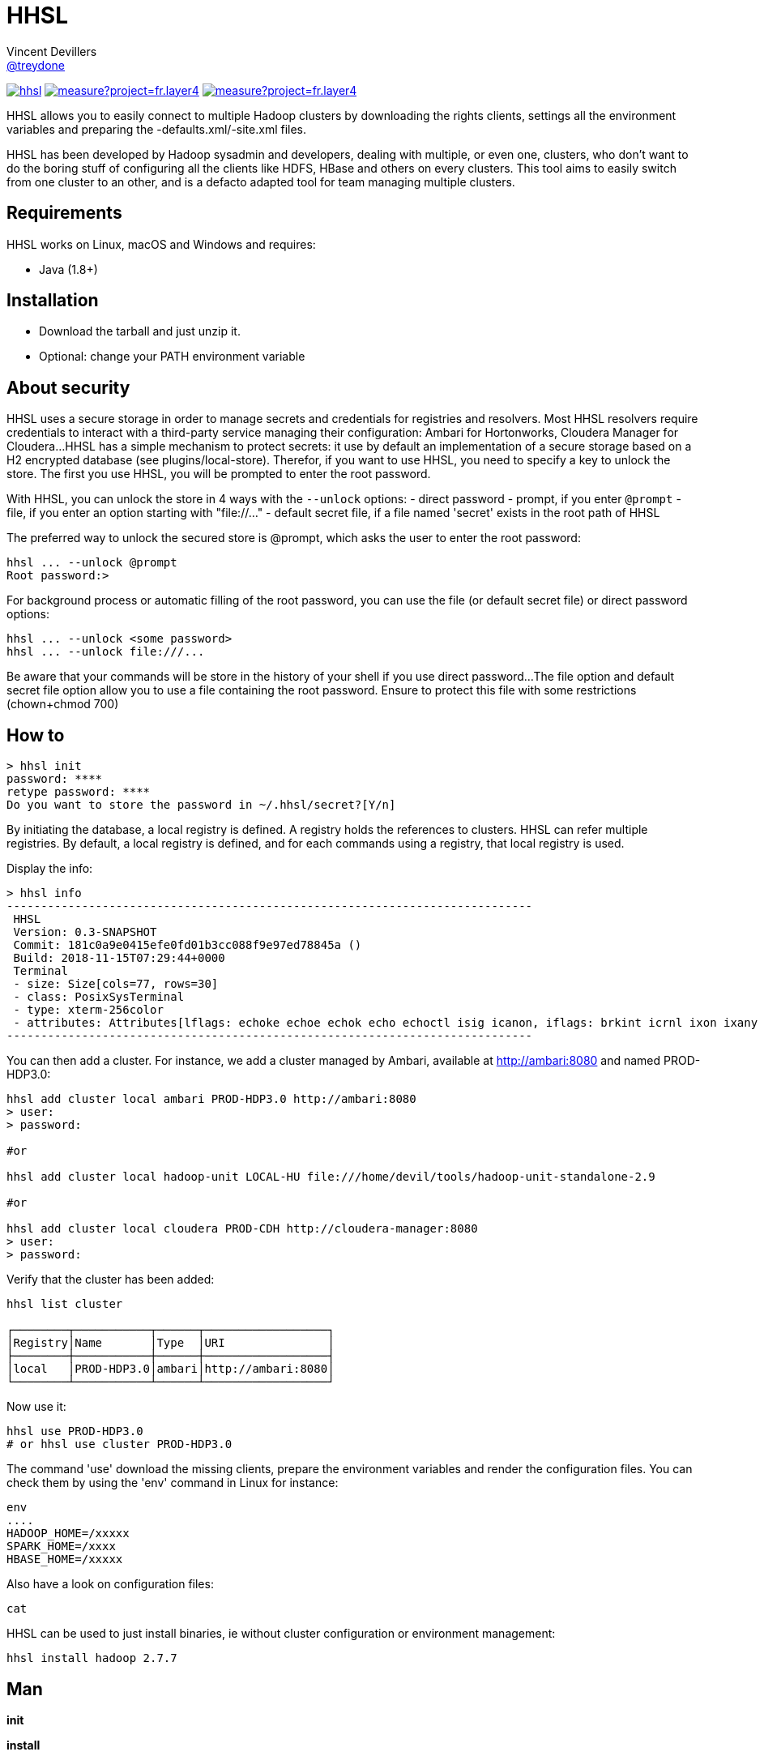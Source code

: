 = HHSL
Vincent Devillers <https://github.com/treydone[@treydone]>;
// settings:
:idprefix:
:idseparator: -
ifndef::env-github[:icons: font]
ifdef::env-github[]
:status:
:outfilesuffix: .adoc
:caution-caption: :fire:
:important-caption: :exclamation:
:note-caption: :paperclip:
:tip-caption: :bulb:
:warning-caption: :warning:
endif::[]
// URIs:
:uri-org: https://github.com/treydone
:uri-repo: {uri-org}/hhsl
:uri-issues: {uri-repo}/issues
:uri-contributors: {uri-repo}/graphs/contributors
:uri-rel-file-base: link:
:uri-rel-tree-base: link:
ifdef::env-site[]
:uri-rel-file-base: {uri-repo}/blob/master/
:uri-rel-tree-base: {uri-repo}/tree/master/
endif::[]
:uri-changelog: {uri-rel-file-base}CHANGELOG.adoc
:uri-contribute: {uri-rel-file-base}CONTRIBUTING.adoc
:uri-license: {uri-rel-file-base}LICENSE

image:https://travis-ci.org/Treydone/hhsl.svg?branch=master[link=https://travis-ci.org/Treydone/hhsl]
image:https://sonarcloud.io/api/project_badges/measure?project=fr.layer4.hhsl%3Ahhsl&metric=alert_status[link=https://sonarcloud.io/dashboard?id=fr.layer4.hhsl%3Ahhsl]
image:https://sonarcloud.io/api/project_badges/measure?project=fr.layer4.hhsl%3Ahhsl&metric=reliability_rating[link=https://sonarcloud.io/dashboard?id=fr.layer4.hhsl%3Ahhsl]

HHSL allows you to easily connect to multiple Hadoop clusters by downloading the rights clients,
settings all the environment variables and preparing the -defaults.xml/-site.xml files.

HHSL has been developed by Hadoop sysadmin and developers, dealing with multiple, or even one, clusters,
who don't want to do the boring stuff of configuring all the clients like HDFS, HBase and others on every clusters.
This tool aims to easily switch from one cluster to an other, and is a defacto adapted tool for team managing multiple clusters.


== Requirements

HHSL works on Linux, macOS and Windows and requires:

* Java (1.8+)

== Installation

* Download the tarball and just unzip it.
* Optional: change your PATH environment variable

// TODO offer some curl | bash option

== About security

// TODO provide default file containing the password

HHSL uses a secure storage in order to manage secrets and credentials for registries and resolvers.
Most HHSL resolvers require credentials to interact with a third-party service managing their configuration: Ambari for Hortonworks, Cloudera Manager for Cloudera...
HHSL has a simple mechanism to protect secrets: it use by default an implementation of a secure storage based on a H2 encrypted database (see plugins/local-store).
Therefor, if you want to use HHSL, you need to specify a key to unlock the store. The first you use HHSL, you will be prompted to enter the root password.

With HHSL, you can unlock the store in 4 ways with the ```--unlock``` options:
- direct password
- prompt, if you enter ```@prompt```
- file, if you enter an option starting with "file://..."
- default secret file, if a file named 'secret' exists in the root path of HHSL

The preferred way to unlock the secured store is @prompt, which asks the user to enter the root password:

 hhsl ... --unlock @prompt
 Root password:>

For background process or automatic filling of the root password, you can use the file (or default secret file) or direct password options:

 hhsl ... --unlock <some password>
 hhsl ... --unlock file:///...

Be aware that your commands will be store in the history of your shell if you use direct password...
The file option and default secret file option allow you to use a file containing the root password. Ensure to protect this file with some restrictions (chown+chmod 700)

== How to

 > hhsl init
 password: ****
 retype password: ****
 Do you want to store the password in ~/.hhsl/secret?[Y/n]

By initiating the database, a local registry is defined. A registry holds the references to clusters.
HHSL can refer multiple registries. By default, a local registry is defined, and for each commands
using a registry, that local registry is used.

Display the info:

 > hhsl info
 -----------------------------------------------------------------------------
  HHSL
  Version: 0.3-SNAPSHOT
  Commit: 181c0a9e0415efe0fd01b3cc088f9e97ed78845a ()
  Build: 2018-11-15T07:29:44+0000
  Terminal
  - size: Size[cols=77, rows=30]
  - class: PosixSysTerminal
  - type: xterm-256color
  - attributes: Attributes[lflags: echoke echoe echok echo echoctl isig icanon, iflags: brkint icrnl ixon ixany imaxbel iutf8, oflags: opost onlcr, cflags: cs6 cs7 cs8 cread hupcl, cchars: eof=^D eol=<undef> eol2=<undef> erase=^? werase=^W kill=^U reprint=^R intr=^C quit=^\ susp=^Z dsusp=<undef> start=^Q stop=^S lnext=^V discard=^O min=1 time=0 status=<undef>]
 -----------------------------------------------------------------------------

You can then add a cluster. For instance, we add a cluster managed by Ambari, available at http://ambari:8080 and named PROD-HDP3.0:

```
hhsl add cluster local ambari PROD-HDP3.0 http://ambari:8080
> user:
> password:

#or

hhsl add cluster local hadoop-unit LOCAL-HU file:///home/devil/tools/hadoop-unit-standalone-2.9

#or

hhsl add cluster local cloudera PROD-CDH http://cloudera-manager:8080
> user:
> password:
```

Verify that the cluster has been added:

```
hhsl list cluster

┌────────┬───────────┬──────┬──────────────────┐
│Registry│Name       │Type  │URI               │
├────────┼───────────┼──────┼──────────────────┤
│local   │PROD-HDP3.0│ambari│http://ambari:8080│
└────────┴───────────┴──────┴──────────────────┘
```

Now use it:

```
hhsl use PROD-HDP3.0
# or hhsl use cluster PROD-HDP3.0
```

The command 'use' download the missing clients, prepare the environment variables and
render the configuration files. You can check them by using the 'env' command in Linux for instance:

```
env
....
HADOOP_HOME=/xxxxx
SPARK_HOME=/xxxx
HBASE_HOME=/xxxxx
```

Also have a look on configuration files:
```
cat
```

HHSL can be used to just install binaries, ie without cluster configuration or environment management:

 hhsl install hadoop 2.7.7



== Man

**init**

**install**

**list env**

**set env**

**get env**


== Architecture

HHSL store all its data by default in ~/.hhsl (will be configurable in future releases, see Roadmap)

```
~/.hhsl


```
//TODO

**archives**: contains all the binaries, compressed and uncompressed.

**confs**: contains all the generated configurations done when the command 'use cluster ...' is called.
confs is a multi level directories structured like this:
registryconnection id > cluster id > service name

**db**: the content of the local db

Since both /archives and /confs contains generated content, these directories can be wiped without fear, their content will be regenerated on the next call to 'use cluster ...'

== Configuration

=== Binaries

// TODO
Not currently implemented

.Available properties for binaries configuration
[width="100%"]
|===
|Property |Default value |Mandatory |Description

|binaries.check
|true
|no
|

|===

=== URLs

// TODO
Not currently implemented

.Available properties for URL configuration
[width="100%"]
|===
|Property |Default value |Mandatory |Description

|url.mirror.apache.enabled
|true
|yes
|

|url.mirror.apache
|http://www.apache.org/dyn/closer.cgi/
|yes
|

|url.dist.apache
|https://dist.apache.org/repos/dist/release/
|no
|Used when ```mirror.enabled``` is false

|url.signature.apache
|https://dist.apache.org/repos/dist/release/
|yes if
|Used when ```mirror.enabled``` is false

|===

=== HTTP

.Available properties for HTTP configuration
[width="100%"]
|===
|Property |Default value |Mandatory |Description

|http.socket.timeout
|30000
|yes
|Socket timeout

|http.connect.timeout
|30000
|yes
|Connect timeout

|http.insecure
|false
|yes
|Allow insecure SSL connections and transfers.

|===

=== Proxy

HHSL use external resources hosted on mirrors, like the Apache mirrors, and many others.
You may need to use a proxy if your company or your private network settings requires some configuration.
In HHSL, you can to change these properties:

.Available properties for proxy configuration
[width="100%"]
|===
|Property |Default value |Mandatory |Description

|proxy.enabled
|false
|no
|Enabled proxy configuration

|proxy.host
|-
|*yes*
|

|proxy.port
|-
|*yes*
|

|proxy.non-proxy-hosts
|127.0.0.1, localhost
|no
|

|proxy.auth.type
|none
|*yes*
|Possible values: none, ntlm, basic

|proxy.auth.ntlm.user
|-
|*yes* if ```proxy.auth.type``` is ntlm
|

|proxy.auth.ntlm.password
|-
|*yes* if ```proxy.auth.type``` is ntlm
|

|proxy.auth.ntlm.domain
|-
|*yes* if ```proxy.auth.type``` is ntlm
|

|proxy.auth.basic.user
|-
|*yes* if ```proxy.auth.type``` is basic
|

|proxy.auth.basic.password
|-
|*yes* if ```proxy.auth.type``` is basic
|
|===

== Build

=== Build a distribution from sources

On the root project, just run:

 mvn clean package

At the end, you should the final archive in cli/target/cli-X.X.X.tar.gz

=== Release

 mvn --batch-mode release:clean release:prepare -DignoreSnapshots=true -Dtag=v0.1 -DreleaseVersion=0.1 -DdevelopmentVersion=0.2-SNAPSHOT
 mvn release:perform

Or, skipping the tests

 mvn --batch-mode release:clean release:prepare -DignoreSnapshots=true -Dtag=v0.1 -DreleaseVersion=0.1 -DdevelopmentVersion=0.2-SNAPSHOT -DskipTests -DskipITs -Dmaven.javadoc.skip=true -Darguments="-Dmaven.javadoc.skip=true -DskipTests -DskipITs"

Force update the version:

 mvn --batch-mode release:update-versions -DautoVersionSubmodules=true -DdevelopmentVersion=0.4-SNAPSHOT

== FAQ

=== I need to use a proxy

See Proxy

Example for proxies without authentication

 hhsl set env proxy.enabled true
 hhsl set env proxy.host leproxy.intern
 hhsl set env proxy.port 8888

Example for proxies requiring basic authentication

 hhsl set env proxy.enabled true
 hhsl set env proxy.host leproxy.intern
 hhsl set env proxy.port 8888
 hhsl set env proxy.auth.type basic
 hhsl set env proxy.auth.basic.user myuser
 hhsl set env proxy.auth.basic.password lepassword

Example for proxies requiring NTLM authentication

 hhsl set env proxy.enabled true
 hhsl set env proxy.host leproxy.intern
 hhsl set env proxy.port 8888
 hhsl set env proxy.auth.type ntlm
 hhsl set env proxy.auth.ntlm.user myuser
 hhsl set env proxy.auth.ntlm.password lepassword
 hhsl set env proxy.auth.ntlm.domain INTERN

=== My service is not managed by HHSL

HHSL manages some services (HDFS, HBASE and many others). If your service is not yet managed by HHSL, just create an implementation of fr.layer4.hhsl.binaries.ClientPreparer. See fr.layer4.hhsl.binaries.HdfsClientPreparer for an example.

=== How is security managed in HHSL?

Kerberos authentication is not yet managed by HHSL. This feature will be added soon.

== Roadmap

* Allow to use a custom path for HHSL instead of the default ~/.hhsl via the configuration
* Allow to use private binaries repositories instead of default Apache mirrors
* Allow to skip integrity of files (specially in case of private repos)
* Add option to skip winutils for Hadoop
* Add security (Kerberos) switch
* Manage other clients (Cassandra, MongoDB...)
* Add MapR
* Add a Offline Mode
* Force a version of a client for a cluster

== Contributions

Contributions are welcome! To submit a pull request you should fork the project repository, and make your change on a feature branch of your fork.

== License

Copyright (C) 2012-2018 Vincent Devillers, and the individual contributors to HHSL.
Use of this software is granted under the terms of the MIT License.

See the {uri-license}[LICENSE] for the full license text.

=== Update third parties license file

Update the content of the file THIRD-PARTY.txt:

 mvn org.codehaus.mojo:license-maven-plugin:aggregate-add-third-party@aggregate-add-third-party

=== Update license header on files

Update licence header on files

 mvn org.codehaus.mojo:license-maven-plugin:update-file-header@update-file-header

== Authors

* Vincent Devillers
